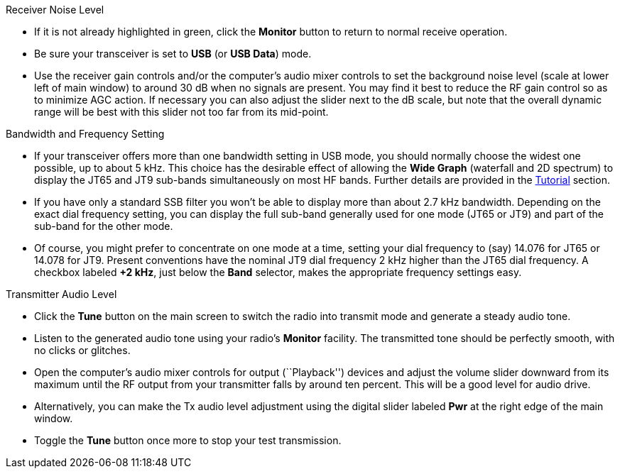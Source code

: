 // Status=review
.Receiver Noise Level

- If it is not already highlighted in green, click the *Monitor*
button to return to normal receive operation.  

- Be sure your transceiver is set to *USB* (or *USB Data*) mode.

- Use the receiver gain controls and/or the computer's audio mixer
controls to set the background noise level (scale at lower left of
main window) to around 30 dB when no signals are present.  You may
find it best to reduce the RF gain control so as to minimize AGC
action.  If necessary you can also adjust the slider next to the dB
scale, but note that the overall dynamic range will be best with this
slider not too far from its mid-point.

.Bandwidth and Frequency Setting

- If your transceiver offers more than one bandwidth setting in USB
mode, you should normally choose the widest one possible, up to about
5 kHz.  This choice has the desirable effect of allowing the *Wide
Graph* (waterfall and 2D spectrum) to display the JT65 and JT9
sub-bands simultaneously on most HF bands.  Further details are
provided in the <<TUTORIAL,Tutorial>> section.

- If you have only a standard SSB filter you won’t be able to display
more than about 2.7 kHz bandwidth.  Depending on the exact dial
frequency setting, you can display the full sub-band generally used
for one mode (JT65 or JT9) and part of the sub-band for the other
mode.

- Of course, you might prefer to concentrate on one mode at a time,
setting your dial frequency to (say) 14.076 for JT65 or 14.078 for
JT9.  Present conventions have the nominal JT9 dial frequency 2 kHz
higher than the JT65 dial frequency.  A checkbox labeled *+2 kHz*,
just below the *Band* selector, makes the appropriate frequency
settings easy.

.Transmitter Audio Level

* Click the *Tune* button on the main screen to switch the
radio into transmit mode and generate a steady audio tone. 

* Listen to the generated audio tone using your radio’s *Monitor*
facility. The transmitted tone should be perfectly smooth, with no
clicks or glitches.

* Open the computer’s audio mixer controls for output (``Playback'')
devices and adjust the volume slider downward from its maximum until
the RF output from your transmitter falls by around ten percent.  This
will be a good level for audio drive.

* Alternatively, you can make the Tx audio level adjustment using the
digital slider labeled *Pwr* at the right edge of the main window.

* Toggle the *Tune* button once more to stop your test transmission. 
